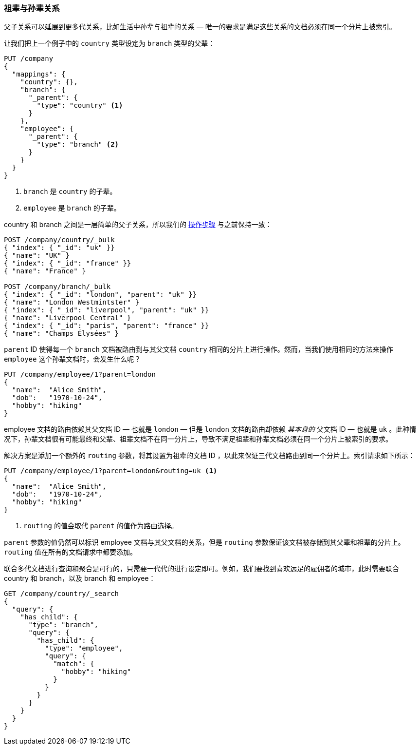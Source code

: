 [[grandparents]]
=== 祖辈与孙辈关系

父子关系可以延展到更多代关系，比如生活中孙辈与祖辈的关系((("parent-child relationship", "grandparents and grandchildren")))((("grandparents and grandchildren"))) &#x2014; 唯一的要求是满足这些关系的文档必须在同一个分片上被索引。


让我们把上一个例子中的 `country` 类型设定为 `branch` 类型的父辈：

[source,json]
-------------------------
PUT /company
{
  "mappings": {
    "country": {},
    "branch": {
      "_parent": {
        "type": "country" <1>
      }
    },
    "employee": {
      "_parent": {
        "type": "branch" <2>
      }
    }
  }
}
-------------------------
<1> `branch` 是 `country` 的子辈。
<2> `employee` 是 `branch` 的子辈。

country 和 branch 之间是一层简单的父子关系，所以我们的 <<indexing-parent-child,操作步骤>> 与之前保持一致：

[source,json]
-------------------------
POST /company/country/_bulk
{ "index": { "_id": "uk" }}
{ "name": "UK" }
{ "index": { "_id": "france" }}
{ "name": "France" }

POST /company/branch/_bulk
{ "index": { "_id": "london", "parent": "uk" }}
{ "name": "London Westmintster" }
{ "index": { "_id": "liverpool", "parent": "uk" }}
{ "name": "Liverpool Central" }
{ "index": { "_id": "paris", "parent": "france" }}
{ "name": "Champs Élysées" }
-------------------------

`parent` ID 使得每一个 `branch` 文档被路由到与其父文档 `country` 相同的分片上进行操作。然而，当我们使用相同的方法来操作 `employee` 这个孙辈文档时，会发生什么呢？

[source,json]
-------------------------
PUT /company/employee/1?parent=london
{
  "name":  "Alice Smith",
  "dob":   "1970-10-24",
  "hobby": "hiking"
}
-------------------------

employee 文档的路由依赖其父文档 ID &#x2014; 也就是 `london` &#x2014; 但是 `london` 文档的路由却依赖 _其本身的_ 父文档 ID &#x2014; 也就是 `uk` 。此种情况下，孙辈文档很有可能最终和父辈、祖辈文档不在同一分片上，导致不满足祖辈和孙辈文档必须在同一个分片上被索引的要求。

解决方案是添加一个额外的 `routing` 参数，将其设置为祖辈的文档 ID ，以此来保证三代文档路由到同一个分片上。索引请求如下所示：

[source,json]
-------------------------
PUT /company/employee/1?parent=london&routing=uk <1>
{
  "name":  "Alice Smith",
  "dob":   "1970-10-24",
  "hobby": "hiking"
}
-------------------------
<1> `routing` 的值会取代 `parent` 的值作为路由选择。

`parent` 参数的值仍然可以标识 employee 文档与其父文档的关系，但是 `routing` 参数保证该文档被存储到其父辈和祖辈的分片上。`routing` 值在所有的文档请求中都要添加。


联合多代文档进行查询和聚合是可行的，只需要一代代的进行设定即可。例如，我们要找到喜欢远足的雇佣者的城市，此时需要联合 country 和 branch，以及 branch 和 employee：


[source,json]
-------------------------
GET /company/country/_search
{
  "query": {
    "has_child": {
      "type": "branch",
      "query": {
        "has_child": {
          "type": "employee",
          "query": {
            "match": {
              "hobby": "hiking"
            }
          }
        }
      }
    }
  }
}
-------------------------
